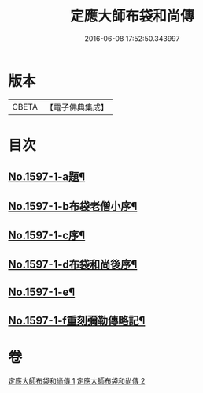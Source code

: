 #+TITLE: 定應大師布袋和尚傳 
#+DATE: 2016-06-08 17:52:50.343997

* 版本
 |     CBETA|【電子佛典集成】|

* 目次
** [[file:KR6r0107_001.txt::001-0042b1][No.1597-1-a題¶]]
** [[file:KR6r0107_001.txt::001-0042b9][No.1597-1-b布袋老僧小序¶]]
** [[file:KR6r0107_001.txt::001-0042c5][No.1597-1-c序¶]]
** [[file:KR6r0107_001.txt::001-0044c10][No.1597-1-d布袋和尚後序¶]]
** [[file:KR6r0107_001.txt::001-0047b9][No.1597-1-e¶]]
** [[file:KR6r0107_001.txt::001-0047c1][No.1597-1-f重刻彌勒傳略記¶]]

* 卷
[[file:KR6r0107_001.txt][定應大師布袋和尚傳 1]]
[[file:KR6r0107_002.txt][定應大師布袋和尚傳 2]]

